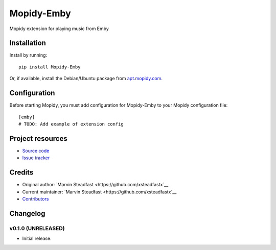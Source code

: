 ****************************
Mopidy-Emby
****************************

.. image:: https://img.shields.io/pypi/v/Mopidy-Emby.svg?style=flat
    :target: https://pypi.python.org/pypi/Mopidy-Emby/
    :alt: Latest PyPI version

.. image:: https://img.shields.io/travis/xsteadfastx/mopidy-emby/master.svg?style=flat
    :target: https://travis-ci.org/xsteadfastx/mopidy-emby
    :alt: Travis CI build status

.. image:: https://img.shields.io/coveralls/xsteadfastx/mopidy-emby/master.svg?style=flat
   :target: https://coveralls.io/r/xsteadfastx/mopidy-emby
   :alt: Test coverage

Mopidy extension for playing music from Emby


Installation
============

Install by running::

    pip install Mopidy-Emby

Or, if available, install the Debian/Ubuntu package from `apt.mopidy.com
<http://apt.mopidy.com/>`_.


Configuration
=============

Before starting Mopidy, you must add configuration for
Mopidy-Emby to your Mopidy configuration file::

    [emby]
    # TODO: Add example of extension config


Project resources
=================

- `Source code <https://github.com/xsteadfastx/mopidy-emby>`_
- `Issue tracker <https://github.com/xsteadfastx/mopidy-emby/issues>`_


Credits
=======

- Original author: `Marvin Steadfast <https://github.com/xsteadfastx`__
- Current maintainer: `Marvin Steadfast <https://github.com/xsteadfastx`__
- `Contributors <https://github.com/xsteadfastx/mopidy-emby/graphs/contributors>`_


Changelog
=========

v0.1.0 (UNRELEASED)
----------------------------------------

- Initial release.
